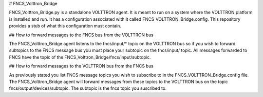 # FNCS_Volttron_Bridge
FNCS_Volttron_Bridge.py is a standalone VOLTTRON agent. It is meant to run on a system where the VOLTTRON platform is installed and run. It has a configuration associated with it called FNCS_VOLTTRON_Bridge.config. This repository provides a stub of what this configuration must contain.

## How to forward messages to the FNCS bus from the VOLTTRON bus
The FNCS_Volttron_Bridge agent listens to the fncs/input/* topic on the VOLTTRON bus so if you wish to forward subtopics to the FNCS message bus you must place your subtopic on the fncs/input/ topic. All messages forwarded to FNCS have the topic of the FNCS_Volttron_Bridge/fncs/input/subtopic.

## How to forward messages to the VOLTTRON bus from the FNCS bus
As previously stated you list FNCS message topics you wish to subscribe to in the FNCS_VOLTTRON_Bridge.config file. The FNCS_Volttron_Bridge agent will forward messages from these topics to the VOLTTRON bus on the topic fncs/output/devices/subtopic. The subtopic is the fncs topic you suscribed to.